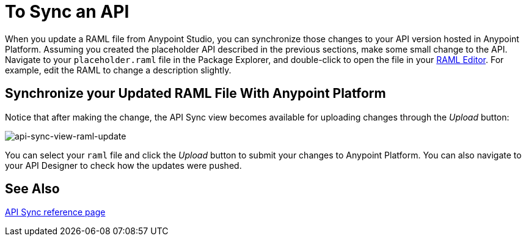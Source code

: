= To Sync an API

When you update a RAML file from Anypoint Studio, you can synchronize those changes to your API version hosted in Anypoint Platform. Assuming you created the placeholder API described in the previous sections, make some small change to the API. Navigate to your `placeholder.raml` file in the Package Explorer, and double-click to open the file in your link:/apikit/apikit-using#define-the-raml-or-wsdl-in-studio[RAML Editor]. For example, edit the RAML to change a description slightly.

== Synchronize your Updated RAML File With Anypoint Platform

Notice that after making the change, the API Sync view becomes available for uploading changes through the _Upload_ button:

image:api-sync-view-raml-update.png[api-sync-view-raml-update]

You can select your `raml` file and click the _Upload_ button to submit your changes to Anypoint Platform. You can also navigate to your API Designer to check how the updates were pushed.


== See Also

link:/anypoint-studio/v/6/api-sync-reference[API Sync reference page]

